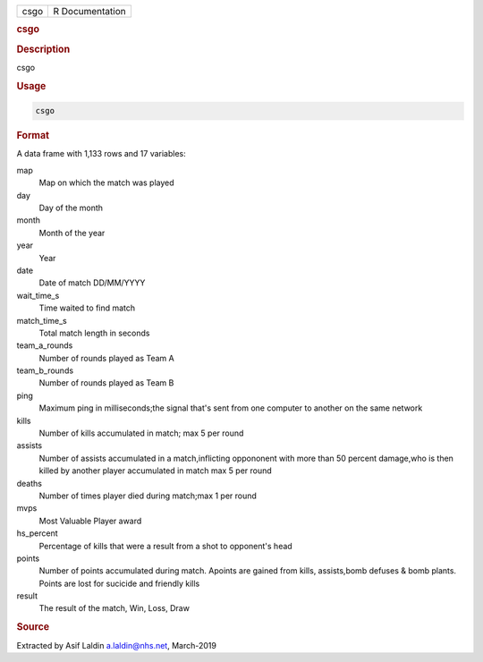 .. container::

   .. container::

      ==== ===============
      csgo R Documentation
      ==== ===============

      .. rubric:: csgo
         :name: csgo

      .. rubric:: Description
         :name: description

      csgo

      .. rubric:: Usage
         :name: usage

      .. code:: R

         csgo

      .. rubric:: Format
         :name: format

      A data frame with 1,133 rows and 17 variables:

      map
         Map on which the match was played

      day
         Day of the month

      month
         Month of the year

      year
         Year

      date
         Date of match DD/MM/YYYY

      wait_time_s
         Time waited to find match

      match_time_s
         Total match length in seconds

      team_a_rounds
         Number of rounds played as Team A

      team_b_rounds
         Number of rounds played as Team B

      ping
         Maximum ping in milliseconds;the signal that's sent from one
         computer to another on the same network

      kills
         Number of kills accumulated in match; max 5 per round

      assists
         Number of assists accumulated in a match,inflicting oppononent
         with more than 50 percent damage,who is then killed by another
         player accumulated in match max 5 per round

      deaths
         Number of times player died during match;max 1 per round

      mvps
         Most Valuable Player award

      hs_percent
         Percentage of kills that were a result from a shot to
         opponent's head

      points
         Number of points accumulated during match. Apoints are gained
         from kills, assists,bomb defuses & bomb plants. Points are lost
         for sucicide and friendly kills

      result
         The result of the match, Win, Loss, Draw

      .. rubric:: Source
         :name: source

      Extracted by Asif Laldin a.laldin@nhs.net, March-2019
